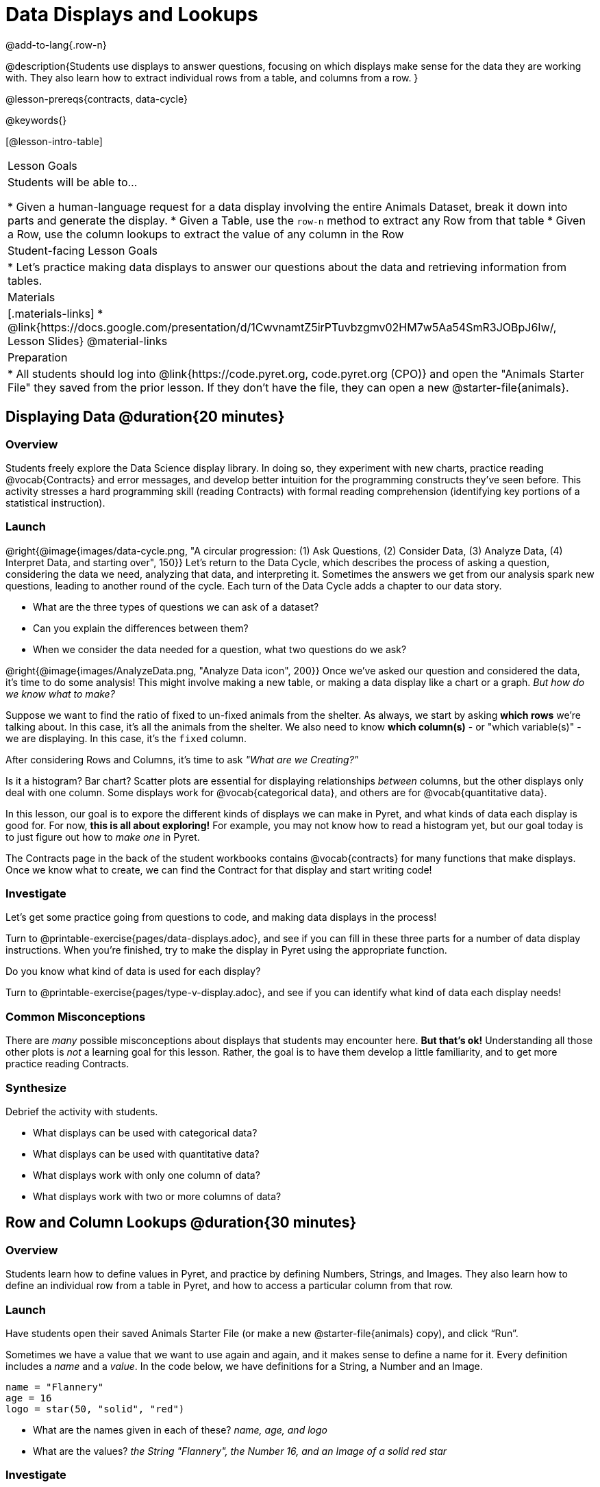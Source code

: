 = Data Displays and Lookups

@add-to-lang{.row-n}

@description{Students use displays to answer questions, focusing on which displays make sense for the data they are working with. They also learn how to extract individual rows from a table, and columns from a row. }

@lesson-prereqs{contracts, data-cycle}

@keywords{}

[@lesson-intro-table]
|===

| Lesson Goals
| Students will be able to...

* Given a human-language request for a data display involving the entire Animals Dataset, break it down into parts and generate the display.
* Given a Table, use the `row-n` method to extract any Row from that table
* Given a Row, use the column lookups to extract the value of any column in the Row

| Student-facing Lesson Goals
|

* Let's practice making data displays to answer our questions about the data and retrieving information from tables.

| Materials
|[.materials-links]
* @link{https://docs.google.com/presentation/d/1CwvnamtZ5irPTuvbzgmv02HM7w5Aa54SmR3JOBpJ6Iw/, Lesson Slides}
@material-links

| Preparation
|
* All students should log into @link{https://code.pyret.org, code.pyret.org (CPO)} and open the "Animals Starter File" they saved from the prior lesson. If they don't have the file, they can open a new @starter-file{animals}.

|===

== Displaying Data @duration{20 minutes}

=== Overview
Students freely explore the Data Science display library. In doing so, they experiment with new charts, practice reading @vocab{Contracts} and error messages, and develop better intuition for the programming constructs they've seen before. This activity stresses a hard programming skill (reading Contracts) with formal reading comprehension (identifying key portions of a statistical instruction).

=== Launch

@right{@image{images/data-cycle.png, "A circular progression: (1) Ask Questions, (2) Consider Data, (3) Analyze Data, (4) Interpret Data, and starting over", 150}}
Let's return to the Data Cycle, which describes the process of asking a question, considering the data we need, analyzing that data, and interpreting it. Sometimes the answers we get from our analysis spark new questions, leading to another round of the cycle. Each turn of the Data Cycle adds a chapter to our data story.

[.lesson-instruction]
- What are the three types of questions we can ask of a dataset?
- Can you explain the differences between them?
- When we consider the data needed for a question, what two questions do we ask?

@right{@image{images/AnalyzeData.png, "Analyze Data icon", 200}} Once we've asked our question and considered the data, it's time to do some analysis! This might involve making a new table, or making a data display like a chart or a graph. _But how do we know what to make?_

Suppose we want to find the ratio of fixed to un-fixed animals from the shelter. As always, we start by asking *which rows* we're talking about. In this case, it's all the animals from the shelter. We also need to know *which column(s)* - or "which variable(s)" - we are displaying. In this case, it's the `fixed` column.

[.lesson-point]
After considering Rows and Columns, it's time to ask _"What are we Creating?"_

Is it a histogram? Bar chart? Scatter plots are essential for displaying relationships _between_ columns, but the other displays only deal with one column. Some displays work for @vocab{categorical data}, and others are for @vocab{quantitative data}.

In this lesson, our goal is to expore the different kinds of displays we can make in Pyret, and what kinds of data each display is good for. For now, *this is all about exploring!* For example, you may not know how to read a histogram yet, but our goal today is to just figure out how to _make one_ in Pyret.

The Contracts page in the back of the student workbooks contains @vocab{contracts} for many functions that make displays. Once we know what to create, we can find the Contract for that display and start writing code!

=== Investigate
Let's get some practice going from questions to code, and making data displays in the process!

[.lesson-instruction]
Turn to @printable-exercise{pages/data-displays.adoc}, and see if you can fill in these three parts for a number of data display instructions. When you're finished, try to make the display in Pyret using the appropriate function.

Do you know what kind of data is used for each display?

[.lesson-instruction]
Turn to @printable-exercise{pages/type-v-display.adoc}, and see if you can identify what kind of data each display needs!

=== Common Misconceptions
There are _many_ possible misconceptions about displays that students may encounter here. *But that's ok!* Understanding all those other plots is _not_ a learning goal for this lesson. Rather, the goal is to have them develop a little familiarity, and to get more practice reading Contracts.

=== Synthesize
Debrief the activity with students.

- What displays can be used with categorical data?
- What displays can be used with quantitative data?
- What displays work with only one column of data?
- What displays work with two or more columns of data?

== Row and Column Lookups @duration{30 minutes}

=== Overview
Students learn how to define values in Pyret, and practice by defining Numbers, Strings, and Images. They also learn how to define an individual row from a table in Pyret, and how to access a particular column from that row.

=== Launch
Have students open their saved Animals Starter File (or make a new @starter-file{animals} copy), and click “Run”.

Sometimes we have a value that we want to use again and again, and it makes sense to define a name for it. Every definition includes a _name_ and a _value_. In the code below, we have definitions for a String, a Number and an Image.

  name = "Flannery"
  age = 16
  logo = star(50, "solid", "red")

- What are the names given in each of these? __name, age, and logo__
- What are the values? __the String "Flannery", the Number 16, and an Image of a solid red star__

=== Investigate
[.lesson-instruction]
How many rows do we need to answer a Lookup question?
(Make sure sure students understand we only need one!)

@right{@image{images/AskQuestions.png,Ask Questions icon, 100}}
Let's talk about the code we can write, to let us answer a Lookup question by defining a row.

Tables have special functions associated with them, called @vocab{Methods}, which allow us to do all sorts of things with those tables. For example, we can get the first data row in a table by using the `.row-n` method:

  animals-table.row-n(0)

[.lesson-point]
Don't forget: data rows start at index _zero_!

[.lesson-instruction]
In the Interactions Area, use the `row-n` method to get the second and third data rows.

What is the Domain of .row-n? What is the Range? Find the contract for this method in your contracts table. A table @vocab{method} is a special kind of function which always operates on a specific table. In our example, we always use .row-n with the animals table, so the number we pass in is always used to grab a particular row from animals-table.

The code below will define the first row from the animals table:

  sasha    = animals-table.row-n(0)

Pyret also has a way for us to get at individual columns of a Row, by using a Row Accessor. Row accessors start with a Row value, followed by square brackets and the name of the column where the value can be found. Here are three examples that use row accessors to get at different columns from the first row in the animals-table:

  animals-table.row-n(0)["name"]
  animals-table.row-n(0)["age"]
  animals-table.row-n(0)["fixed"]

And of course, we can use our defined name, substituting it in place of all the redundant code:

  sasha["name"]
  sasha["age"]
  sasha["fixed"]

[.lesson-instruction]
- How would you get the `weeks` column out of the _second_ row? The third?
- Complete the exercises on @printable-exercise{pages/lookup-questions.adoc}.

Flip back to page 2 of your workbook and look at The Animals Dataset. Which row is animalA? Label it in the margin next to the dataset. Which row is animalB?  Label it in the margin next to the dataset.

Now turn back to your screen.
What happens when you evaluate `animalA` in the Interactions Area?

[.lesson-instruction]
- Define _at least_ two additional values to be animals from the `animals-table`, called `animalC` and `animalD`.

=== Synthesize
Have students share their answers, and see if there are any common questions that arise.

== Additional Exercises:
- @opt-printable-exercise{pages/more-practice-w-lookups.adoc}
- @opt-printable-exercise{pages/exploring-displays-1.adoc}
- @opt-printable-exercise{pages/exploring-displays-2.adoc}
- @opt-printable-exercise{pages/plot-practice.adoc}
